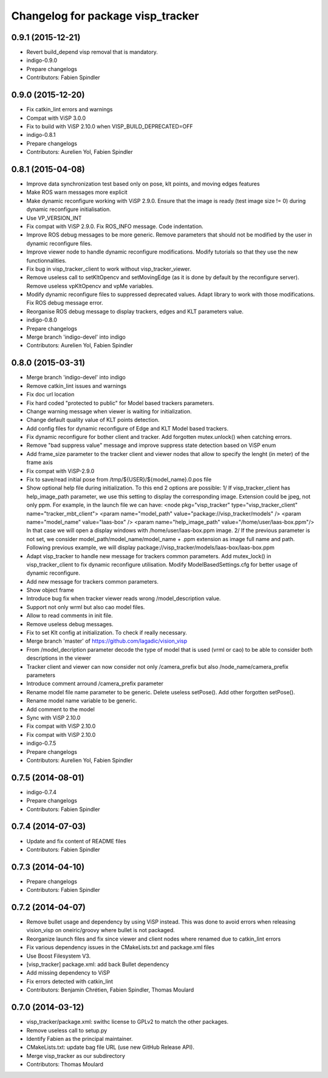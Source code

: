 ^^^^^^^^^^^^^^^^^^^^^^^^^^^^^^^^^^
Changelog for package visp_tracker
^^^^^^^^^^^^^^^^^^^^^^^^^^^^^^^^^^

0.9.1 (2015-12-21)
------------------
* Revert build_depend visp removal that is mandatory.
* indigo-0.9.0
* Prepare changelogs
* Contributors: Fabien Spindler

0.9.0 (2015-12-20)
------------------
* Fix catkin_lint errors and warnings
* Compat with ViSP 3.0.0
* Fix to build with ViSP 2.10.0 when VISP_BUILD_DEPRECATED=OFF
* indigo-0.8.1
* Prepare changelogs
* Contributors: Aurelien Yol, Fabien Spindler

0.8.1 (2015-04-08)
------------------
* Improve data synchronization test based only on pose, klt points, and moving edges features
* Make ROS warn messages more explicit
* Make dynamic reconfigure working with ViSP 2.9.0.
  Ensure that the image is ready (test image size != 0) during dynamic reconfigure
  initialisation.
* Use VP_VERSION_INT
* Fix compat with ViSP 2.9.0. Fix ROS_INFO message. Code indentation.
* Improve ROS debug messages to be more generic.
  Remove parameters that should not be modified by the user in dynamic reconfigure files.
* Improve viewer node to handle dynamic reconfigure modifications.
  Modify tutorials so that they use the new functionnalities.
* Fix bug in visp_tracker_client to work without visp_tracker_viewer.
* Remove useless call to setKltOpencv and setMovingEdge (as it is done by default by
  the reconfigure server).
  Remove useless vpKltOpencv and vpMe variables.
* Modify dynamic reconfigure files to suppressed deprecated values.
  Adapt library to work with those modifications.
  Fix ROS debug message error.
* Reorganise ROS debug message to display trackers, edges and KLT parameters value.
* indigo-0.8.0
* Prepare changelogs
* Merge branch 'indigo-devel' into indigo
* Contributors: Aurelien Yol, Fabien Spindler

0.8.0 (2015-03-31)
------------------
* Merge branch 'indigo-devel' into indigo
* Remove catkin_lint issues and warnings
* Fix doc url location
* Fix hard coded "protected to public" for Model based trackers parameters.
* Change warning message when viewer is waiting for initialization.
* Change default quality value of KLT points detection.
* Add config files for dynamic reconfigure of Edge and KLT Model based trackers.
* Fix dynamic reconfigure for bother client and tracker.
  Add forgotten mutex.unlock() when catching errors.
* Remove "bad suppress value" message and improve suppress state detection based on ViSP enum
* Add frame_size parameter to the tracker client and viewer nodes that allow to specify 
  the lenght (in meter) of the frame axis
* Fix compat with ViSP-2.9.0
* Fix to save/read initial pose from /tmp/${USER}/${model_name}.0.pos file
* Show optional help file during initialization. To this end 2
  options are possible:
  1/ If visp_tracker_client has help_image_path parameter, we
  use this setting to display the corresponding image. Extension
  could be jpeg, not only ppm. For example, in the launch file we can have:
  <node pkg="visp_tracker" type="visp_tracker_client" name="tracker_mbt_client">
  <param name="model_path" value="package://visp_tracker/models" />
  <param name="model_name" value="laas-box" />
  <param name="help_image_path" value="/home/user/laas-box.ppm"/>
  In that case we will open a display windows with /home/user/laas-box.ppm image.
  2/ If the previous parameter is not set, we consider
  model_path/model_name/model_name + .ppm extension as image full name and path.
  Following previous example, we will display
  package://visp_tracker/models/laas-box/laas-box.ppm
* Adapt visp_tracker to handle new message for trackers common parameters.
  Add mutex_lock() in visp_tracker_client to fix dynamic reconfigure utilisation.
  Modify ModelBasedSettings.cfg for better usage of dynamic reconfigure.
* Add new message for trackers common parameters.
* Show object frame
* Introduce bug fix when tracker viewer reads wrong /model_description value.
* Support not only wrml but also cao model files.
* Allow to read comments in init file.
* Remove useless debug messages.
* Fix to set Klt config at initialization.
  To check if really necessary.
* Merge branch 'master' of https://github.com/lagadic/vision_visp
* From /model_decription parameter decode the type of model that is used (vrml or cao) 
  to be able to consider both descriptions in the viewer
* Tracker client and viewer can now consider not only /camera_prefix but also 
  /node_name/camera_prefix parameters
* Introduce comment arround /camera_prefix parameter
* Rename model file name parameter to be generic.
  Delete useless setPose().
  Add other forgotten setPose().
* Rename model name variable to be generic.
* Add comment to the model
* Sync with ViSP 2.10.0
* Fix compat with ViSP 2.10.0
* Fix compat with ViSP 2.10.0
* indigo-0.7.5
* Prepare changelogs
* Contributors: Aurelien Yol, Fabien Spindler

0.7.5 (2014-08-01)
------------------
* indigo-0.7.4
* Prepare changelogs
* Contributors: Fabien Spindler

0.7.4 (2014-07-03)
------------------
* Update and fix content of README files
* Contributors: Fabien Spindler

0.7.3 (2014-04-10)
------------------
* Prepare changelogs
* Contributors: Fabien Spindler

0.7.2 (2014-04-07)
------------------
* Remove bullet usage and dependency by using ViSP instead. This was done to avoid errors when releasing vision_visp on oneiric/groovy where bullet is not packaged.
* Reorganize launch files and fix since viewer and client nodes where renamed due to catkin_lint errors
* Fix various dependency issues in the CMakeLists.txt and package.xml files
* Use Boost Filesystem V3.
* [visp_tracker] package.xml: add back Bullet dependency
* Add missing dependency to ViSP
* Fix errors detected with catkin_lint
* Contributors: Benjamin Chrétien, Fabien Spindler, Thomas Moulard

0.7.0 (2014-03-12)
------------------
* visp_tracker/package.xml: swithc license to GPLv2 to match the other packages.
* Remove useless call to setup.py
* Identify Fabien as the principal maintainer.
* CMakeLists.txt: update bag file URL (use new GitHub Release API).
* Merge visp_tracker as our subdirectory
* Contributors: Thomas Moulard

